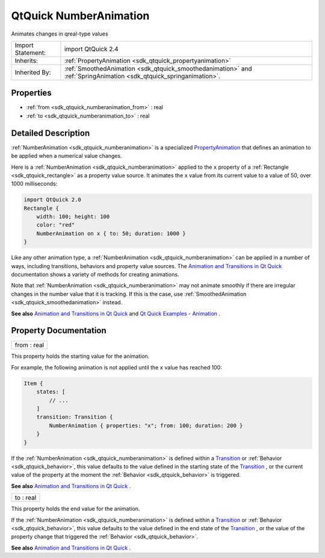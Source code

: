 .. _sdk_qtquick_numberanimation:

QtQuick NumberAnimation
=======================

Animates changes in qreal-type values

+--------------------------------------------------------------------------------------------------------------------------------------------------------+--------------------------------------------------------------------------------------------------------------------------------------------------------------+
| Import Statement:                                                                                                                                      | import QtQuick 2.4                                                                                                                                           |
+--------------------------------------------------------------------------------------------------------------------------------------------------------+--------------------------------------------------------------------------------------------------------------------------------------------------------------+
| Inherits:                                                                                                                                              | :ref:`PropertyAnimation <sdk_qtquick_propertyanimation>`                                                                                                     |
+--------------------------------------------------------------------------------------------------------------------------------------------------------+--------------------------------------------------------------------------------------------------------------------------------------------------------------+
| Inherited By:                                                                                                                                          | :ref:`SmoothedAnimation <sdk_qtquick_smoothedanimation>` and :ref:`SpringAnimation <sdk_qtquick_springanimation>`.                                           |
+--------------------------------------------------------------------------------------------------------------------------------------------------------+--------------------------------------------------------------------------------------------------------------------------------------------------------------+

Properties
----------

-  :ref:`from <sdk_qtquick_numberanimation_from>` : real
-  :ref:`to <sdk_qtquick_numberanimation_to>` : real

Detailed Description
--------------------

:ref:`NumberAnimation <sdk_qtquick_numberanimation>` is a specialized `PropertyAnimation </sdk/apps/qml/QtQuick/animation/#propertyanimation>`_  that defines an animation to be applied when a numerical value changes.

Here is a :ref:`NumberAnimation <sdk_qtquick_numberanimation>` applied to the ``x`` property of a :ref:`Rectangle <sdk_qtquick_rectangle>` as a property value source. It animates the ``x`` value from its current value to a value of 50, over 1000 milliseconds:

.. code:: qml

    import QtQuick 2.0
    Rectangle {
        width: 100; height: 100
        color: "red"
        NumberAnimation on x { to: 50; duration: 1000 }
    }

Like any other animation type, a :ref:`NumberAnimation <sdk_qtquick_numberanimation>` can be applied in a number of ways, including transitions, behaviors and property value sources. The `Animation and Transitions in Qt Quick </sdk/apps/qml/QtQuick/qtquick-statesanimations-animations/>`_  documentation shows a variety of methods for creating animations.

Note that :ref:`NumberAnimation <sdk_qtquick_numberanimation>` may not animate smoothly if there are irregular changes in the number value that it is tracking. If this is the case, use :ref:`SmoothedAnimation <sdk_qtquick_smoothedanimation>` instead.

**See also** `Animation and Transitions in Qt Quick </sdk/apps/qml/QtQuick/qtquick-statesanimations-animations/>`_  and `Qt Quick Examples - Animation </sdk/apps/qml/QtQuick/animation/>`_ .

Property Documentation
----------------------

.. _sdk_qtquick_numberanimation_from:

+--------------------------------------------------------------------------------------------------------------------------------------------------------------------------------------------------------------------------------------------------------------------------------------------------------------+
| from : real                                                                                                                                                                                                                                                                                                  |
+--------------------------------------------------------------------------------------------------------------------------------------------------------------------------------------------------------------------------------------------------------------------------------------------------------------+

This property holds the starting value for the animation.

For example, the following animation is not applied until the ``x`` value has reached 100:

.. code:: qml

    Item {
        states: [
            // ...
        ]
        transition: Transition {
            NumberAnimation { properties: "x"; from: 100; duration: 200 }
        }
    }

If the :ref:`NumberAnimation <sdk_qtquick_numberanimation>` is defined within a `Transition </sdk/apps/qml/QtQuick/qmlexampletoggleswitch/#transition>`_  or :ref:`Behavior <sdk_qtquick_behavior>`, this value defaults to the value defined in the starting state of the `Transition </sdk/apps/qml/QtQuick/qmlexampletoggleswitch/#transition>`_ , or the current value of the property at the moment the :ref:`Behavior <sdk_qtquick_behavior>` is triggered.

**See also** `Animation and Transitions in Qt Quick </sdk/apps/qml/QtQuick/qtquick-statesanimations-animations/>`_ .

.. _sdk_qtquick_numberanimation_to:

+--------------------------------------------------------------------------------------------------------------------------------------------------------------------------------------------------------------------------------------------------------------------------------------------------------------+
| to : real                                                                                                                                                                                                                                                                                                    |
+--------------------------------------------------------------------------------------------------------------------------------------------------------------------------------------------------------------------------------------------------------------------------------------------------------------+

This property holds the end value for the animation.

If the :ref:`NumberAnimation <sdk_qtquick_numberanimation>` is defined within a `Transition </sdk/apps/qml/QtQuick/qmlexampletoggleswitch/#transition>`_  or :ref:`Behavior <sdk_qtquick_behavior>`, this value defaults to the value defined in the end state of the `Transition </sdk/apps/qml/QtQuick/qmlexampletoggleswitch/#transition>`_ , or the value of the property change that triggered the :ref:`Behavior <sdk_qtquick_behavior>`.

**See also** `Animation and Transitions in Qt Quick </sdk/apps/qml/QtQuick/qtquick-statesanimations-animations/>`_ .

